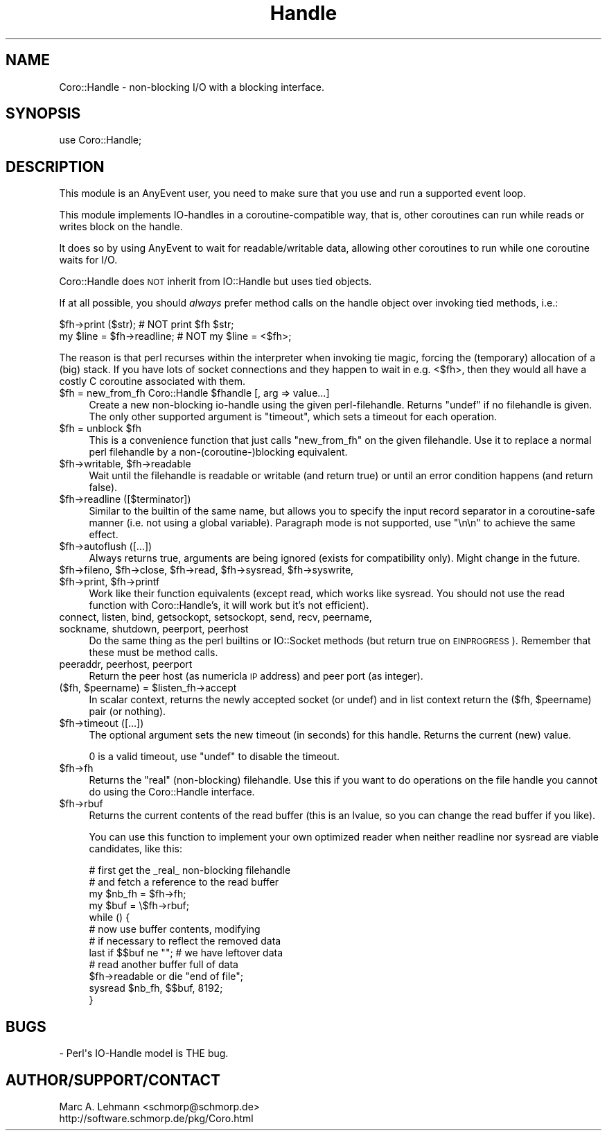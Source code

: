 .\" Automatically generated by Pod::Man 2.27 (Pod::Simple 3.28)
.\"
.\" Standard preamble:
.\" ========================================================================
.de Sp \" Vertical space (when we can't use .PP)
.if t .sp .5v
.if n .sp
..
.de Vb \" Begin verbatim text
.ft CW
.nf
.ne \\$1
..
.de Ve \" End verbatim text
.ft R
.fi
..
.\" Set up some character translations and predefined strings.  \*(-- will
.\" give an unbreakable dash, \*(PI will give pi, \*(L" will give a left
.\" double quote, and \*(R" will give a right double quote.  \*(C+ will
.\" give a nicer C++.  Capital omega is used to do unbreakable dashes and
.\" therefore won't be available.  \*(C` and \*(C' expand to `' in nroff,
.\" nothing in troff, for use with C<>.
.tr \(*W-
.ds C+ C\v'-.1v'\h'-1p'\s-2+\h'-1p'+\s0\v'.1v'\h'-1p'
.ie n \{\
.    ds -- \(*W-
.    ds PI pi
.    if (\n(.H=4u)&(1m=24u) .ds -- \(*W\h'-12u'\(*W\h'-12u'-\" diablo 10 pitch
.    if (\n(.H=4u)&(1m=20u) .ds -- \(*W\h'-12u'\(*W\h'-8u'-\"  diablo 12 pitch
.    ds L" ""
.    ds R" ""
.    ds C` ""
.    ds C' ""
'br\}
.el\{\
.    ds -- \|\(em\|
.    ds PI \(*p
.    ds L" ``
.    ds R" ''
.    ds C`
.    ds C'
'br\}
.\"
.\" Escape single quotes in literal strings from groff's Unicode transform.
.ie \n(.g .ds Aq \(aq
.el       .ds Aq '
.\"
.\" If the F register is turned on, we'll generate index entries on stderr for
.\" titles (.TH), headers (.SH), subsections (.SS), items (.Ip), and index
.\" entries marked with X<> in POD.  Of course, you'll have to process the
.\" output yourself in some meaningful fashion.
.\"
.\" Avoid warning from groff about undefined register 'F'.
.de IX
..
.nr rF 0
.if \n(.g .if rF .nr rF 1
.if (\n(rF:(\n(.g==0)) \{
.    if \nF \{
.        de IX
.        tm Index:\\$1\t\\n%\t"\\$2"
..
.        if !\nF==2 \{
.            nr % 0
.            nr F 2
.        \}
.    \}
.\}
.rr rF
.\" ========================================================================
.\"
.IX Title "Handle 3"
.TH Handle 3 "2015-10-17" "perl v5.18.2" "User Contributed Perl Documentation"
.\" For nroff, turn off justification.  Always turn off hyphenation; it makes
.\" way too many mistakes in technical documents.
.if n .ad l
.nh
.SH "NAME"
Coro::Handle \- non\-blocking I/O with a blocking interface.
.SH "SYNOPSIS"
.IX Header "SYNOPSIS"
.Vb 1
\& use Coro::Handle;
.Ve
.SH "DESCRIPTION"
.IX Header "DESCRIPTION"
This module is an AnyEvent user, you need to make sure that you use and
run a supported event loop.
.PP
This module implements IO-handles in a coroutine-compatible way, that is,
other coroutines can run while reads or writes block on the handle.
.PP
It does so by using AnyEvent to wait for readable/writable
data, allowing other coroutines to run while one coroutine waits for I/O.
.PP
Coro::Handle does \s-1NOT\s0 inherit from IO::Handle but uses tied objects.
.PP
If at all possible, you should \fIalways\fR prefer method calls on the handle object over invoking
tied methods, i.e.:
.PP
.Vb 2
\&   $fh\->print ($str);         # NOT print $fh $str;
\&   my $line = $fh\->readline;  # NOT my $line = <$fh>;
.Ve
.PP
The reason is that perl recurses within the interpreter when invoking tie
magic, forcing the (temporary) allocation of a (big) stack. If you have
lots of socket connections and they happen to wait in e.g. <$fh>, then
they would all have a costly C coroutine associated with them.
.ie n .IP "$fh = new_from_fh Coro::Handle $fhandle [, arg => value...]" 4
.el .IP "\f(CW$fh\fR = new_from_fh Coro::Handle \f(CW$fhandle\fR [, arg => value...]" 4
.IX Item "$fh = new_from_fh Coro::Handle $fhandle [, arg => value...]"
Create a new non-blocking io-handle using the given
perl-filehandle. Returns \f(CW\*(C`undef\*(C'\fR if no filehandle is given. The only
other supported argument is \*(L"timeout\*(R", which sets a timeout for each
operation.
.ie n .IP "$fh = unblock $fh" 4
.el .IP "\f(CW$fh\fR = unblock \f(CW$fh\fR" 4
.IX Item "$fh = unblock $fh"
This is a convenience function that just calls \f(CW\*(C`new_from_fh\*(C'\fR on the
given filehandle. Use it to replace a normal perl filehandle by a
non\-(coroutine\-)blocking equivalent.
.ie n .IP "$fh\->writable, $fh\->readable" 4
.el .IP "\f(CW$fh\fR\->writable, \f(CW$fh\fR\->readable" 4
.IX Item "$fh->writable, $fh->readable"
Wait until the filehandle is readable or writable (and return true) or
until an error condition happens (and return false).
.ie n .IP "$fh\->readline ([$terminator])" 4
.el .IP "\f(CW$fh\fR\->readline ([$terminator])" 4
.IX Item "$fh->readline ([$terminator])"
Similar to the builtin of the same name, but allows you to specify the
input record separator in a coroutine-safe manner (i.e. not using a global
variable). Paragraph mode is not supported, use \*(L"\en\en\*(R" to achieve the same
effect.
.ie n .IP "$fh\->autoflush ([...])" 4
.el .IP "\f(CW$fh\fR\->autoflush ([...])" 4
.IX Item "$fh->autoflush ([...])"
Always returns true, arguments are being ignored (exists for compatibility
only). Might change in the future.
.ie n .IP "$fh\->fileno, $fh\->close, $fh\->read, $fh\->sysread, $fh\->syswrite, $fh\->print, $fh\->printf" 4
.el .IP "\f(CW$fh\fR\->fileno, \f(CW$fh\fR\->close, \f(CW$fh\fR\->read, \f(CW$fh\fR\->sysread, \f(CW$fh\fR\->syswrite, \f(CW$fh\fR\->print, \f(CW$fh\fR\->printf" 4
.IX Item "$fh->fileno, $fh->close, $fh->read, $fh->sysread, $fh->syswrite, $fh->print, $fh->printf"
Work like their function equivalents (except read, which works like
sysread. You should not use the read function with Coro::Handle's, it will
work but it's not efficient).
.IP "connect, listen, bind, getsockopt, setsockopt, send, recv, peername, sockname, shutdown, peerport, peerhost" 4
.IX Item "connect, listen, bind, getsockopt, setsockopt, send, recv, peername, sockname, shutdown, peerport, peerhost"
Do the same thing as the perl builtins or IO::Socket methods (but return
true on \s-1EINPROGRESS\s0). Remember that these must be method calls.
.IP "peeraddr, peerhost, peerport" 4
.IX Item "peeraddr, peerhost, peerport"
Return the peer host (as numericla \s-1IP\s0 address) and peer port (as integer).
.ie n .IP "($fh, $peername) = $listen_fh\->accept" 4
.el .IP "($fh, \f(CW$peername\fR) = \f(CW$listen_fh\fR\->accept" 4
.IX Item "($fh, $peername) = $listen_fh->accept"
In scalar context, returns the newly accepted socket (or undef) and in
list context return the ($fh, \f(CW$peername\fR) pair (or nothing).
.ie n .IP "$fh\->timeout ([...])" 4
.el .IP "\f(CW$fh\fR\->timeout ([...])" 4
.IX Item "$fh->timeout ([...])"
The optional argument sets the new timeout (in seconds) for this
handle. Returns the current (new) value.
.Sp
\&\f(CW0\fR is a valid timeout, use \f(CW\*(C`undef\*(C'\fR to disable the timeout.
.ie n .IP "$fh\->fh" 4
.el .IP "\f(CW$fh\fR\->fh" 4
.IX Item "$fh->fh"
Returns the \*(L"real\*(R" (non-blocking) filehandle. Use this if you want to
do operations on the file handle you cannot do using the Coro::Handle
interface.
.ie n .IP "$fh\->rbuf" 4
.el .IP "\f(CW$fh\fR\->rbuf" 4
.IX Item "$fh->rbuf"
Returns the current contents of the read buffer (this is an lvalue, so you
can change the read buffer if you like).
.Sp
You can use this function to implement your own optimized reader when neither
readline nor sysread are viable candidates, like this:
.Sp
.Vb 4
\&  # first get the _real_ non\-blocking filehandle
\&  # and fetch a reference to the read buffer
\&  my $nb_fh = $fh\->fh;
\&  my $buf = \e$fh\->rbuf;
\&
\&  while () {
\&     # now use buffer contents, modifying
\&     # if necessary to reflect the removed data
\&
\&     last if $$buf ne ""; # we have leftover data
\&
\&     # read another buffer full of data
\&     $fh\->readable or die "end of file";
\&     sysread $nb_fh, $$buf, 8192;
\&  }
.Ve
.SH "BUGS"
.IX Header "BUGS"
.Vb 1
\& \- Perl\*(Aqs IO\-Handle model is THE bug.
.Ve
.SH "AUTHOR/SUPPORT/CONTACT"
.IX Header "AUTHOR/SUPPORT/CONTACT"
.Vb 2
\&   Marc A. Lehmann <schmorp@schmorp.de>
\&   http://software.schmorp.de/pkg/Coro.html
.Ve
